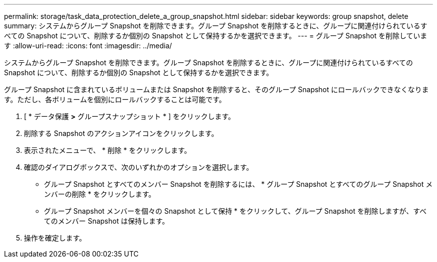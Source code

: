 ---
permalink: storage/task_data_protection_delete_a_group_snapshot.html 
sidebar: sidebar 
keywords: group snapshot, delete 
summary: システムからグループ Snapshot を削除できます。グループ Snapshot を削除するときに、グループに関連付けられているすべての Snapshot について、削除するか個別の Snapshot として保持するかを選択できます。 
---
= グループ Snapshot を削除しています
:allow-uri-read: 
:icons: font
:imagesdir: ../media/


[role="lead"]
システムからグループ Snapshot を削除できます。グループ Snapshot を削除するときに、グループに関連付けられているすべての Snapshot について、削除するか個別の Snapshot として保持するかを選択できます。

グループ Snapshot に含まれているボリュームまたは Snapshot を削除すると、そのグループ Snapshot にロールバックできなくなります。ただし、各ボリュームを個別にロールバックすることは可能です。

. [ * データ保護 *>* グループスナップショット * ] をクリックします。
. 削除する Snapshot のアクションアイコンをクリックします。
. 表示されたメニューで、 * 削除 * をクリックします。
. 確認のダイアログボックスで、次のいずれかのオプションを選択します。
+
** グループ Snapshot とすべてのメンバー Snapshot を削除するには、 * グループ Snapshot とすべてのグループ Snapshot メンバーの削除 * をクリックします。
** グループ Snapshot メンバーを個々の Snapshot として保持 * をクリックして、グループ Snapshot を削除しますが、すべてのメンバー Snapshot は保持します。


. 操作を確定します。

